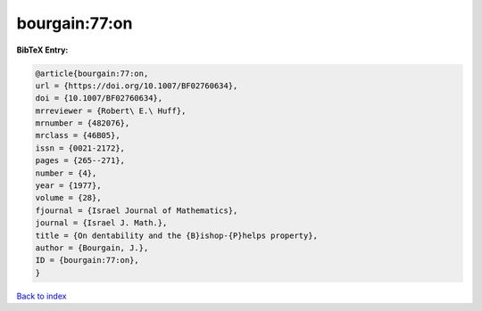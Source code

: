 bourgain:77:on
==============

.. :cite:t:`bourgain:77:on`

.. bibliography:: ../../All.bib

**BibTeX Entry:**

.. code-block:: bibtex

   @article{bourgain:77:on,
   url = {https://doi.org/10.1007/BF02760634},
   doi = {10.1007/BF02760634},
   mrreviewer = {Robert\ E.\ Huff},
   mrnumber = {482076},
   mrclass = {46B05},
   issn = {0021-2172},
   pages = {265--271},
   number = {4},
   year = {1977},
   volume = {28},
   fjournal = {Israel Journal of Mathematics},
   journal = {Israel J. Math.},
   title = {On dentability and the {B}ishop-{P}helps property},
   author = {Bourgain, J.},
   ID = {bourgain:77:on},
   }

`Back to index <../index>`_
